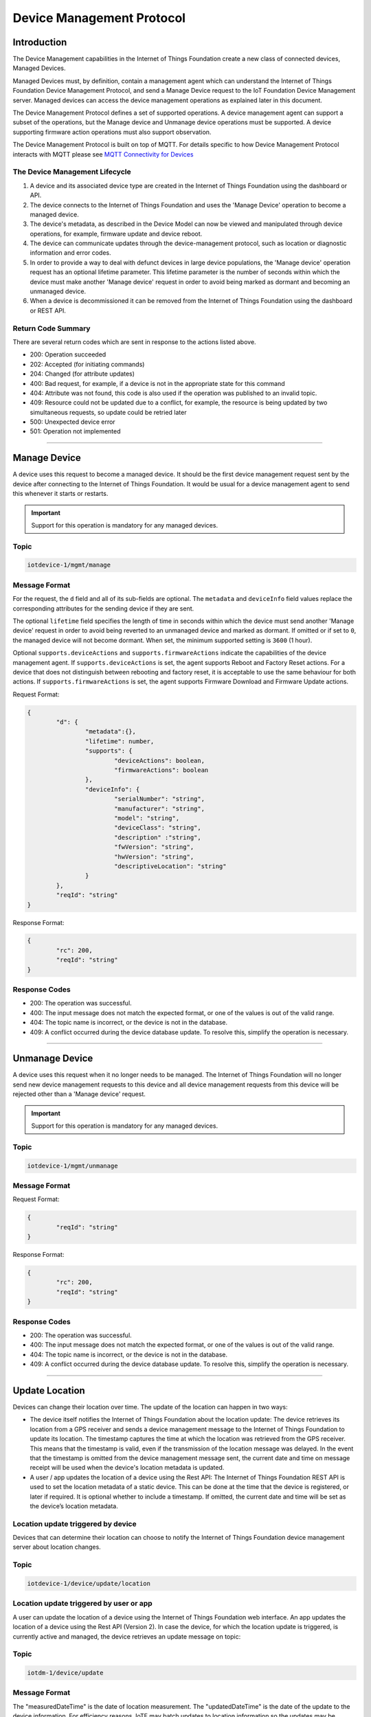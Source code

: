 Device Management Protocol
==========================

Introduction
------------

The Device Management capabilities in the Internet of Things Foundation create a new class of connected devices, Managed Devices.

Managed Devices must, by definition, contain a management agent which can understand the Internet of Things Foundation Device Management Protocol, and send a Manage Device request to the IoT Foundation Device Management server. Managed devices can access the device management operations as explained later in this document.

The Device Management Protocol defines a set of supported operations. A device management agent can support a subset of the operations, but the Manage device and Unmanage device operations must be supported. A device supporting firmware action operations must also support observation.

The Device Management Protocol is built on top of MQTT.  For details specific to how Device Management Protocol interacts with MQTT please see `MQTT Connectivity for Devices <../mqtt.html>`__


The Device Management Lifecycle
~~~~~~~~~~~~~~~~~~~~~~~~~~~~~~~

1. A device and its associated device type are created in the Internet of Things Foundation using the dashboard or API.
2. The device connects to the Internet of Things Foundation and uses the 'Manage Device' operation to become a managed device.
3. The device's metadata, as described in the Device Model can now be viewed and manipulated through device operations, for example, firmware update and device reboot.
4. The device can communicate updates through the device-management protocol, such as location or diagnostic information and error codes.
5. In order to provide a way to deal with defunct devices in large device populations, the 'Manage device' operation request has an optional lifetime parameter. This lifetime parameter is the number of seconds within which the device must make another 'Manage device' request in order to avoid being marked as dormant and becoming an unmanaged device.
6. When a device is decommissioned it can be removed from the Internet of Things Foundation using the dashboard or REST API.


Return Code Summary
~~~~~~~~~~~~~~~~~~~

There are several return codes which are sent in response to the actions listed above.

- 200: Operation succeeded
- 202: Accepted (for initiating commands)
- 204: Changed (for attribute updates)
- 400: Bad request, for example, if a device is not in the appropriate state for this command
- 404: Attribute was not found, this code is also used if the operation was published to an invalid topic.
- 409: Resource could not be updated due to a conflict, for example, the resource is being updated by two simultaneous requests, so update could be retried later
- 500: Unexpected device error
- 501: Operation not implemented


----


.. _manage-manage:

Manage Device
-------------

A device uses this request to become a managed device. It should be the first device management request sent by the device after connecting to the Internet of Things Foundation. It would be usual for a device management agent to send this whenever it starts or restarts.   

.. important:: Support for this operation is mandatory for any managed devices.


Topic
~~~~~~

.. code:: 

	iotdevice-1/mgmt/manage


Message Format
~~~~~~~~~~~~~~~~

For the request, the ``d`` field and all of its sub-fields are optional. The ``metadata`` and ``deviceInfo`` field values replace the corresponding attributes for the sending device if they are sent.

The optional ``lifetime`` field specifies the length of time in seconds within which the device must send another 'Manage device' request in order to avoid being reverted to an unmanaged device and marked as dormant. If omitted or if set to ``0``, the managed device will not become dormant.  When set, the minimum supported setting is ``3600`` (1 hour).

Optional ``supports.deviceActions`` and ``supports.firmwareActions`` indicate the capabilities of the device management agent. If ``supports.deviceActions`` is set, the agent supports Reboot and Factory Reset actions. For a device that does not distinguish between rebooting and factory reset, it is acceptable to use the same behaviour for both actions. If ``supports.firmwareActions`` is set, the agent supports Firmware Download and Firmware Update actions.

Request Format:

.. code:: 

	{
		"d": {
			"metadata":{},
			"lifetime": number,
			"supports": {
				"deviceActions": boolean,
				"firmwareActions": boolean
			},
			"deviceInfo": {
				"serialNumber": "string",
				"manufacturer": "string",
				"model": "string",
				"deviceClass": "string",
				"description" :"string",
				"fwVersion": "string",
				"hwVersion": "string",
				"descriptiveLocation": "string"
			}
		},
		"reqId": "string"
	}


Response Format:

.. code::

	{
		"rc": 200,
		"reqId": "string"
	}


Response Codes
~~~~~~~~~~~~~~

- 200: The operation was successful.
- 400: The input message does not match the expected format, or one of the values is out of the valid range.
- 404: The topic name is incorrect, or the device is not in the database.
- 409: A conflict occurred during the device database update. To resolve this, simplify the operation is necessary.


.. _manage-unmanage:


----


Unmanage Device
---------------

A device uses this request when it no longer needs to be managed. The Internet of Things Foundation will no longer send new device management requests to this device and all device management requests from this device will be rejected other than a 'Manage device' request.

.. important:: Support for this operation is mandatory for any managed devices.

Topic
~~~~~~

.. code::

	iotdevice-1/mgmt/unmanage
	
Message Format
~~~~~~~~~~~~~~~

Request Format:

.. code::

	{
		"reqId": "string"
	}
	
Response Format:

.. code:: 

	{
		"rc": 200,
		"reqId": "string"
	}
	
Response Codes
~~~~~~~~~~~~~~

- 200: The operation was successful.
- 400: The input message does not match the expected format, or one of the values is out of the valid range.
- 404: The topic name is incorrect, or the device is not in the database.
- 409: A conflict occurred during the device database update. To resolve this, simplify the operation is necessary.


----


.. _update-location:

Update Location
----------------

Devices can change their location over time. The update of the location can happen in two ways:

- The device itself notifies the Internet of Things Foundation about the location update: The device retrieves its location from a GPS receiver and sends a device management message to the Internet of Things Foundation to update its location. The timestamp captures the time at which the location was retrieved from the GPS receiver. This means that the timestamp is valid, even if the transmission of the location message was delayed. In the event that the timestamp is omitted from the device management message sent, the current date and time on message receipt will be used when the device's location metadata is updated.

- A user / app updates the location of a device using the Rest API: The Internet of Things Foundation REST API is used to set the location metadata of a static device. This can be done at the time that the device is registered, or later if required. It is optional whether to include a timestamp. If omitted, the current date and time will be set as the device’s location metadata.

Location update triggered by device
~~~~~~~~~~~~~~~~~~~~~~~~~~~~~~~~~~~
Devices that can determine their location can choose to notify the Internet of Things Foundation device management server about location changes.

Topic
~~~~~~

.. code::

	iotdevice-1/device/update/location


Location update triggered by user or app
~~~~~~~~~~~~~~~~~~~~~~~~~~~~~~~~~~~~~~~~~

A user can update the location of a device using the Internet of Things Foundation web interface. An app updates the location of a device using the Rest API (Version 2). In case the device, for which the location update is triggered, is currently active and managed, the device retrieves an update message on topic: 

Topic
~~~~~~

.. code::

	iotdm-1/device/update

	
Message Format
~~~~~~~~~~~~~~

The "measuredDateTime" is the date of location measurement. The "updatedDateTime" is the date of the update to the device information. For efficiency reasons, IoTF may batch updates to location information so the updates may be slightly delayed. The "latitude" and "longitude" should be specified in decimal degrees using WGS84. 

Whenever location is updated, the values provided for latitude, longitude, elevation and uncertainty are considered as a single multi-value update. The latitude and longitude are mandatory and must both be provided with each update.  Elevation and uncertainty are optional and can be omitted. 

If an optional value is provided on an update and then omitted on a later update, the earlier value is deleted by the later update. Each update is considered as a complete multi-value set.

Location update triggered by device
~~~~~~~~~~~~~~~~~~~~~~~~~~~~~~~~~~~

Request Format:

.. code:: json

	{
		"d": {
			"longitude": number,
			"latitude": number,
	
			"elevation": number,
			"measuredDateTime": "string in ISO8601 format",
			"updatedDateTime": "string in ISO8601 format",
			"accuracy": "The accuracy of the position"
		},
		"reqId": "string"
	}

Response Format:

.. code:: json 

	{
		"rc": 200,
		"reqId": "string"
	}
	
Response Codes
~~~~~~~~~~~~~~

- 200: The operation was successful.
- 400: The input message does not match the expected format, or one of the values is out of the valid range.
- 404: The topic name is incorrect, or the device is not in the database.
- 409: A conflict occurred during the device database update. To resolve this, simplify the operation is necessary.

Location update triggered by user or app
~~~~~~~~~~~~~~~~~~~~~~~~~~~~~~~~~~~~~~~~~~

Payload Format:

.. code:: json

    {
        "d": {
            "fields": [
                { 
                    "field": "location",
                    "value": {
                        "latitude": number,
                        "longitude": number,
                        "elevation": number,
                        "accuracy": "The accuracy of the position",
                        "measuredDateTime": "string in ISO8601 format"
                    }
                }
            ]
        }
    }
    


Please note: there is no reqId as no response by device is required.


----


.. _update-attributes:

Update Device Attributes
------------------------

The Internet of Things Foundation can send this request to a device to update values of one or more device attributes. Attributes that can be updated by the Rest API are location, metadata, device information and firmware.

The "value" is the new value of the device attribute. It is a complex field matching the device model. Only writeable fields should be updated as a result of this operation. Values can be updated in:

- location (see Update location section for details)
- metadata (Optional)
- deviceInfo (Optional)
- mgmt.firmware	(see Firmware update process for details)


Topic
~~~~~~~

.. code:: 

	iotdm-1/device/update

	
Message format
~~~~~~~~~~~~~~~~

Payload Format:

.. code:: 

	{
		"d": {
			"fields": [
				{ 
					"field": "location",
					"value": ""
				}
			]
		}
	}


----


.. _diag-add-error-code:

Add Error Code
--------------

Devices can choose to notify the Internet of Things Foundation device management server about changes in their error status.

Topic
~~~~~~~

.. code:: 

	iotdevice-1/add/diag/errorCodes

Message Format
~~~~~~~~~~~~~~~

The "errorCode" is a current device error code that needs to be added to the Internet of Things Foundation.

Request Format:

.. code:: 

	{
		"d": {
			"errorCode": number
		},
		"reqId": "string"
	}


Response Format:

.. code::

	{
		"rc": 200,
		"reqId": "string"
	}


Response Codes
~~~~~~~~~~~~~~

- 200: The operation was successful.
- 400: The input message does not match the expected format, or one of the values is out of the valid range.
- 404: The topic name is incorrect, or the device is not in the database.
- 409: A conflict occurred during the device database update. To resolve this, simplify the operation is necessary.


----

.. _diag-clear-error-codes:


Clear Error Codes
-----------------

Devices can request that the Internet of Things Foundation clear all of their error codes.

Topic
~~~~~~

.. code::

	iotdevice-1/clear/diag/errorCodes

Message Format
~~~~~~~~~~~~~~~

Request Format:

.. code:: 

	{
		"reqId": "string"
	}
	
Response Format:

.. code::

	{
		"rc": 200,
		"reqId": "string"
	}


Response Codes
~~~~~~~~~~~~~~

- 200: The operation was successful.
- 400: The input message does not match the expected format, or one of the values is out of the valid range.
- 404: The topic name is incorrect, or the device is not in the database.
- 409: A conflict occurred during the device database update. To resolve this, simplify the operation is necessary.


----


.. _diag-add-log:

Add Log
-------

Devices can choose to notify IoTF device management support about changes a new log entry. Log entry includes a log messages, its timestamp and severity, as well as an optional base64-encoded binary diagnostic data.

Topic
~~~~~

.. code:: 

	iotdevice-1/add/diag/log

Message Format
~~~~~~~~~~~~~~~

"message" is a diagnostic message that needs to be added to IoTF.
"timestamp" is a date and time of the log entry in ISO8601 format.
"data" is an optional base64-encoded diagnostic data.
"severity" is a severity of the message (0: informational, 1: warning, 2: error).

Request Format:

.. code:: 

	{
		"d": {
			"message": string,
			"timestamp": string,
			"data": string,
			"severity": number
		},
		"reqId": "string"
	}


Response Format:

.. code::

	{
		"rc": 200,
		"reqId": "string"
	}


Response Codes
~~~~~~~~~~~~~~

- 200: The operation was successful.
- 400: The input message does not match the expected format, or one of the values is out of the valid range.
- 404: The topic name is incorrect, or the device is not in the database.
- 409: A conflict occurred during the device database update. To resolve this, simplify the operation is necessary.


----


.. _diag-clear-logs:

Clear Logs
----------

Devices can request that the Internet of Things Foundation clear all of their log entries.

Topic
~~~~~~

.. code::

	iotdevice-1/clear/diag/log

Message format
~~~~~~~~~~~~~~~

Request Format:

.. code:: 

	{
		"reqId": "string"
	}
	
Response Format:

.. code::

	{
		"rc": 200,
		"reqId": "string"
	}

Response Codes
~~~~~~~~~~~~~~

- 200: The operation was successful.
- 400: The input message does not match the expected format, or one of the values is out of the valid range.
- 404: The topic name is incorrect, or the device is not in the database.
- 409: A conflict occurred during the device database update. To resolve this, simplify the operation is necessary.


----


.. _observations-observe:

Observe Attribute Changes
-------------------------

The Internet of Things Foundation can send this request to a device to observe changes of one or more device attributes. When the device receives this request, it must send a notification request ("notify" message) to the Internet of Things Foundation whenever the observed attributes value changes.

.. important:: Devices must implement observe, notify & cancel operations in order to support :ref:`firmware-actions-update`.

Topic
~~~~~~

.. code:: 

	iotdm-1/observe

Message format
~~~~~~~~~~~~~~~

The "fields" field is an array of the device attribute names from the device model. For example, values could be "location", "mgmt.firmware" or "mgmt.firmware.state". If a complex field, such as "mgmt.firmware" is specified, it is expected that its underlying fields are updated at the same time, such that only a single notify message is generated.

The "message" field used in the response can be specified if "rc" is not 200. If any field value which was to be observed could not be retrieved, "rc" should be set to 404 (if not found) or 500 (any other reason). When values for fields to be observed cannot be found, "fields" should contain an array of elements with "field" set to the name of each field that could not be read, "value" fields should be omitted. For the response code to be set to 200, both "field" and "value" must be specified, "value" is the current value of an attribute identified by "field" content.

Request Format:

.. code::

	{
		"d": {
			"fields": [
				"string"
			]
		},
		"reqId": "string"
	}

Response Format:

.. code::

	{
		"rc": number,
		"message": "string",
		"d": {
			"fields": [
				{ 
					"field": "field_name",
					"value": "field_value"
				}
			]
		},
		"reqId": "string"  
	}


----


.. _observations-cancel:

Cancel Attribute Observation
----------------------------

The Internet of Things Foundation can send this request to a device to cancel the current observation of one or more device attributes. The "fields" is an array of the device attribute names from the device model, for example, values could be "location", "mgmt.firmware" or "mgmt.firmware.state".

The "message" field must be specified if "rc" is not 200.

.. important:: Devices must implement observe, notify & cancel operations in order to support :ref:`firmware-actions-update`.

Topic
~~~~~~

.. code::

	iotdm-1/cancel


Message format
~~~~~~~~~~~~~~~~

Request Format:

.. code::

	{
		"d": {
			"fields": [
				"string"
			]
		},
		"reqId": "string"
	}

Response Format:

.. code:: 

	{
		"rc": number,
		"message": "string",
		"reqId": "string"  
	}


----


.. _observations-notify:

Notify Attribute Changes
------------------------

The Internet of Things Foundation can make an observation request referring to a specific attribute or set of values. When the value of the attribute or attributes changes, the device must send a notification containing the latest value.

The "field_name" value is the name of the attribute that has changed, the "field_value" is the current value of the attribute. The attribute can be a complex field, if multiple values in a complex field are updated as a result of a single operation, only a single notification message should be sent.

If notify request is processed successfully, "rc" should be set to 200. If the request is not correct, "rc" should be set to 400. If the field specified in the notify request is not being observed, "rc" should be set to 404.

.. important:: Devices must implement observe, notify & cancel operations in order to support :ref:`firmware-actions-update`.


Topic
~~~~~~

.. code::

	iotdevice-1/notify
	
Message format
~~~~~~~~~~~~~~~

Request Format:

.. code::

	{
		"d": {
			"field": "field_name",
			"value": "field_value"
		}
		"reqId": "string"
	}
	
Response Format:

.. code::

	{
		"rc": number,
		"reqId": "string"
	}

Response Codes
~~~~~~~~~~~~~~

- 200: The operation was successful.
- 400: The input message does not match the expected format, or one of the values is out of the valid range.
- 404: The topic name is incorrect, the device is not in the database, or there is no observation for the field reported.
- 409: A conflict occurred during the device database update. To resolve this, simplify the operation is necessary.
- 500: An internal error occurred, contact IBM Support.

